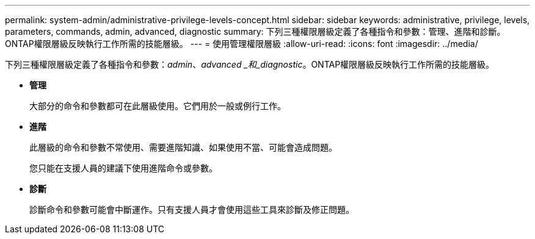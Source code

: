 ---
permalink: system-admin/administrative-privilege-levels-concept.html 
sidebar: sidebar 
keywords: administrative, privilege, levels, parameters, commands, admin, advanced, diagnostic 
summary: 下列三種權限層級定義了各種指令和參數：管理、進階和診斷。ONTAP權限層級反映執行工作所需的技能層級。 
---
= 使用管理權限層級
:allow-uri-read: 
:icons: font
:imagesdir: ../media/


[role="lead"]
下列三種權限層級定義了各種指令和參數：_admin_、_advanced _和_diagnostic_。ONTAP權限層級反映執行工作所需的技能層級。

* *管理*
+
大部分的命令和參數都可在此層級使用。它們用於一般或例行工作。

* *進階*
+
此層級的命令和參數不常使用、需要進階知識、如果使用不當、可能會造成問題。

+
您只能在支援人員的建議下使用進階命令或參數。

* *診斷*
+
診斷命令和參數可能會中斷運作。只有支援人員才會使用這些工具來診斷及修正問題。


